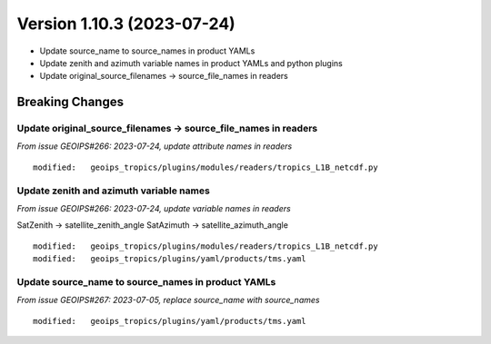 .. dropdown:: Distribution Statement

 | # # # This source code is protected under the license referenced at
 | # # # https://github.com/NRLMMD-GEOIPS.

Version 1.10.3 (2023-07-24)
***************************

* Update source_name to source_names in product YAMLs
* Update zenith and azimuth variable names in product YAMLs and python plugins
* Update original_source_filenames -> source_file_names in readers

Breaking Changes
================

Update original_source_filenames -> source_file_names in readers
----------------------------------------------------------------

*From issue GEOIPS#266: 2023-07-24, update attribute names in readers*

::

  modified:   geoips_tropics/plugins/modules/readers/tropics_L1B_netcdf.py

Update zenith and azimuth variable names
----------------------------------------

*From issue GEOIPS#266: 2023-07-24, update variable names in readers*

SatZenith -> satellite_zenith_angle
SatAzimuth -> satellite_azimuth_angle

::

  modified:   geoips_tropics/plugins/modules/readers/tropics_L1B_netcdf.py
  modified:   geoips_tropics/plugins/yaml/products/tms.yaml


Update source_name to source_names in product YAMLs
---------------------------------------------------

*From issue GEOIPS#267: 2023-07-05, replace source_name with source_names*

::

  modified:   geoips_tropics/plugins/yaml/products/tms.yaml
